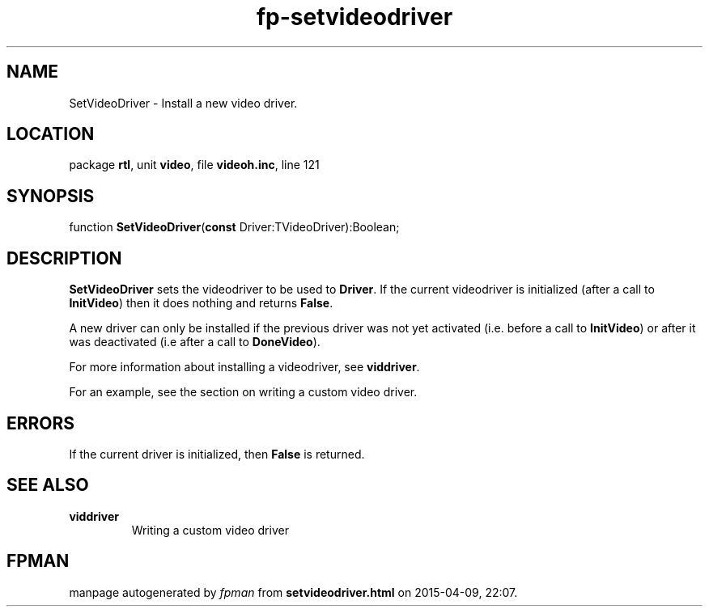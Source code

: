 .\" file autogenerated by fpman
.TH "fp-setvideodriver" 3 "2014-03-14" "fpman" "Free Pascal Programmer's Manual"
.SH NAME
SetVideoDriver - Install a new video driver.
.SH LOCATION
package \fBrtl\fR, unit \fBvideo\fR, file \fBvideoh.inc\fR, line 121
.SH SYNOPSIS
function \fBSetVideoDriver\fR(\fBconst\fR Driver:TVideoDriver):Boolean;
.SH DESCRIPTION
\fBSetVideoDriver\fR sets the videodriver to be used to \fBDriver\fR. If the current videodriver is initialized (after a call to \fBInitVideo\fR) then it does nothing and returns \fBFalse\fR.

A new driver can only be installed if the previous driver was not yet activated (i.e. before a call to \fBInitVideo\fR) or after it was deactivated (i.e after a call to \fBDoneVideo\fR).

For more information about installing a videodriver, see \fBviddriver\fR.

For an example, see the section on writing a custom video driver.


.SH ERRORS
If the current driver is initialized, then \fBFalse\fR is returned.


.SH SEE ALSO
.TP
.B viddriver
Writing a custom video driver

.SH FPMAN
manpage autogenerated by \fIfpman\fR from \fBsetvideodriver.html\fR on 2015-04-09, 22:07.

